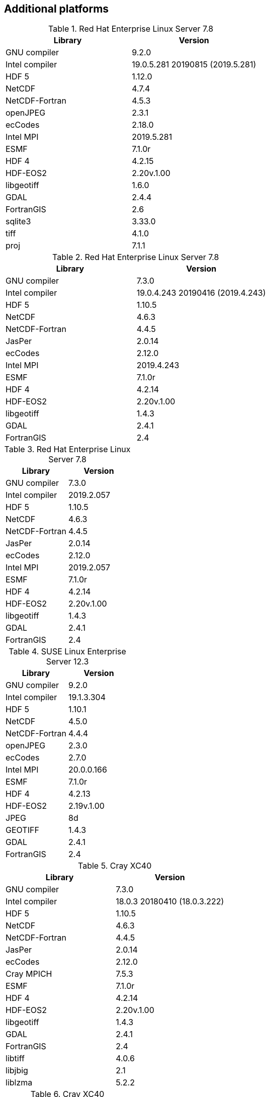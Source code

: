 
[[sec_additional_platforms,Additional platforms]]
== Additional platforms

// koehr
.Red Hat Enterprise Linux Server 7.8
|====
| Library        | Version

| GNU compiler   | 9.2.0
| Intel compiler | 19.0.5.281 20190815 (2019.5.281)
| HDF 5          | 1.12.0
| NetCDF         | 4.7.4
| NetCDF-Fortran | 4.5.3
| openJPEG       | 2.3.1
| ecCodes        | 2.18.0
| Intel MPI      | 2019.5.281
| ESMF           | 7.1.0r
| HDF 4          | 4.2.15
| HDF-EOS2       | 2.20v.1.00
| libgeotiff     | 1.6.0
| GDAL           | 2.4.4
| FortranGIS     | 2.6
| sqlite3        | 3.33.0
| tiff           | 4.1.0
| proj           | 7.1.1
|====

// gaffney
.Red Hat Enterprise Linux Server 7.8
|====
| Library        | Version

| GNU compiler   | 7.3.0
| Intel compiler | 19.0.4.243 20190416 (2019.4.243)
| HDF 5          | 1.10.5
| NetCDF         | 4.6.3
| NetCDF-Fortran | 4.4.5
| JasPer         | 2.0.14
| ecCodes        | 2.12.0
| Intel MPI      | 2019.4.243
| ESMF           | 7.1.0r
| HDF 4          | 4.2.14
| HDF-EOS2       | 2.20v.1.00
| libgeotiff     | 1.4.3
| GDAL           | 2.4.1
| FortranGIS     | 2.4
|====

// gaffney
.Red Hat Enterprise Linux Server 7.8
|====
| Library        | Version

| GNU compiler   | 7.3.0
| Intel compiler | 2019.2.057
| HDF 5          | 1.10.5
| NetCDF         | 4.6.3
| NetCDF-Fortran | 4.4.5
| JasPer         | 2.0.14
| ecCodes        | 2.12.0
| Intel MPI      | 2019.2.057
| ESMF           | 7.1.0r
| HDF 4          | 4.2.14
| HDF-EOS2       | 2.20v.1.00
| libgeotiff     | 1.4.3
| GDAL           | 2.4.1
| FortranGIS     | 2.4
|====

// discover
.SUSE Linux Enterprise Server 12.3
|====
| Library        | Version

| GNU compiler   | 9.2.0
| Intel compiler | 19.1.3.304
| HDF 5          | 1.10.1
| NetCDF         | 4.5.0
| NetCDF-Fortran | 4.4.4
| openJPEG       | 2.3.0
| ecCodes        | 2.7.0
| Intel MPI      | 20.0.0.166
| ESMF           | 7.1.0r
| HDF 4          | 4.2.13
| HDF-EOS2       | 2.19v.1.00
| JPEG           | 8d
| GEOTIFF        | 1.4.3
| GDAL           | 2.4.1
| FortranGIS     | 2.4
|====

// conrad
.Cray XC40
|====
| Library        | Version

| GNU compiler   | 7.3.0
| Intel compiler | 18.0.3 20180410 (18.0.3.222)
| HDF 5          | 1.10.5
| NetCDF         | 4.6.3
| NetCDF-Fortran | 4.4.5
| JasPer         | 2.0.14
| ecCodes        | 2.12.0
| Cray MPICH     | 7.5.3
| ESMF           | 7.1.0r
| HDF 4          | 4.2.14
| HDF-EOS2       | 2.20v.1.00
| libgeotiff     | 1.4.3
| GDAL           | 2.4.1
| FortranGIS     | 2.4
| libtiff        | 4.0.6
| libjbig        | 2.1
| liblzma        | 5.2.2
|====

// conrad
.Cray XC40
|====
| Library        | Version

| Intel compiler | 17.0.2.174
| HDF 5          | 1.8.18
| NetCDF         | 4.4.1.1
| NetCDF-Fortran | 4.4.4
| JasPer         | 2.0.14
| ecCodes        | 2.7.0
| Cray-MPICH     | 7.5.3
| ESMF           | 6.3.0rp1
| HDF 4          | 4.2.12
| HDF-EOS2       | 2.19v.1.00
|====

// conrad
.Cray XC40
|====
| Library        | Version

| Intel compiler | 16.0.2.181
| HDF 5          | 1.8.18
| NetCDF         | 4.4.1.1
| NetCDF-Fortran | 4.4.4
| JasPer         | 1.900.19
| GRIB-API       | 1.19.0
| Cray-MPICH     | 7.2.4
| ESMF           | 6.3.0rp1
| HDF 4          | 4.2.12
| HDF-EOS2       | 2.19v.1.00
|====

// gaea
.Cray XC40
|====
| Library        | Version

| Intel compiler | 15.0.2.164
| Cray-HDF 5     | 1.8.14
| Cray-NetCDF    | 4.3.3.1
| JasPer         | 1.900.1
| GRIB-API       | 1.14.0
| Cray-MPICH     | 7.2.5
| ESMF           | 6.2.0
| HDF 4          | 4.2.11
| HDF-EOS2       | 2.19v.1.00
|====

// theia
.Red Hat Enterprise Linux Server 6.8
|====
| Library        | Version

| Intel compiler | 15.1.133
| HDF 5          | 1.8.15
| NetCDF         | 4.3.3.1
| NetCDF-Fortran | 4.4.2
| JasPer         | 1.900.1
| GRIB-API       | 1.12.3
| Intel MPI      | 5.0.3.048
| ESMF           | 5.2.0rp3
| HDF 4          | 4.2.11
| HDF-EOS2       | 2.19v.1.00
|====

// haise
.Red Hat Enterprise Linux Server 6.7
|====
| Library        | Version

| Intel compiler | 14.0.2
| HDF 5          | 1.8.14
| NetCDF         | 4.3.1.1
| NetCDF-Fortran | 4.2
| JasPer         | 1.900.1
| GRIB-API       | 1.12.3
| Open MPI       | 1.8.4
| ESMF           | 5.2.0rp3
| HDF 4          | 4.2.11
| HDF-EOS2       | 2.19v.1.00
|====

// haise
.Red Hat Enterprise Linux Server 6.7
|====
| Library        | Version

| Intel compiler | 14.0.2
| HDF 5          | 1.8.14
| NetCDF         | 4.3.1.1
| NetCDF-Fortran | 4.2
| JasPer         | 1.900.1
| GRIB-API       | 1.12.3
| Intel MPI      | 4.1.3
| ESMF           | 5.2.0rp3
| HDF 4          | 4.2.11
| HDF-EOS2       | 2.19v.1.00
|====

// discover
.SUSE Linux Enterprise Server 11.3
|====
| Library        | Version

| GNU compiler   | 7.3.0
| HDF 5          | 1.10.1
| NetCDF         | 4.5.0
| NetCDF-Fortran | 4.4.4
| JasPer         | 2.0.14
| ecCodes        | 2.7.0
| Intel MPI      | 18.0.3.222
| ESMF           | 7.1.0r
| HDF 4          | NA (does not compile)
| HDF-EOS2       | NA (does not compile)
|====

// discover
.SUSE Linux Enterprise Server 11.3
|====
| Library        | Version

| Intel compiler | 18.0.3.222
| HDF 5          | 1.10.1
| NetCDF         | 4.5.0
| NetCDF-Fortran | 4.4.4
| JasPer         | 2.0.14
| ecCodes        | 2.7.0
| Intel MPI      | 18.0.3.222
| ESMF           | 7.1.0r
| HDF 4          | 4.2.13
| HDF-EOS2       | 2.19v.1.00
|====

// discover
.SUSE Linux Enterprise Server 11.3
|====
| Library        | Version

| GCC compiler   | 4.9.2
| HDF 5          | 1.8.14
| NetCDF         | 4.3.3.1
| NetCDF-Fortran | 4.2
| JasPer         | 1.900.1
| GRIB-API       | 1.12.3
| Open MPI       | 1.8.4
| ESMF           | 5.2.0rp3
| HDF 4          | 4.2.11
| HDF-EOS2       | 2.19v.1.00
|====

// discover
.SUSE Linux Enterprise Server 11.3
|====
| Library        | Version

| Intel compiler | 14.0.3.174
| HDF 5          | 1.8.14
| NetCDF         | 4.3.3.1
| NetCDF-Fortran | 4.2
| JasPer         | 1.900.1
| GRIB-API       | 1.12.3
| Intel MPI      | 5.0.3.048
| ESMF           | 5.2.0rp3
| HDF 4          | 4.2.11
| HDF-EOS2       | 2.19v.1.00
|====

